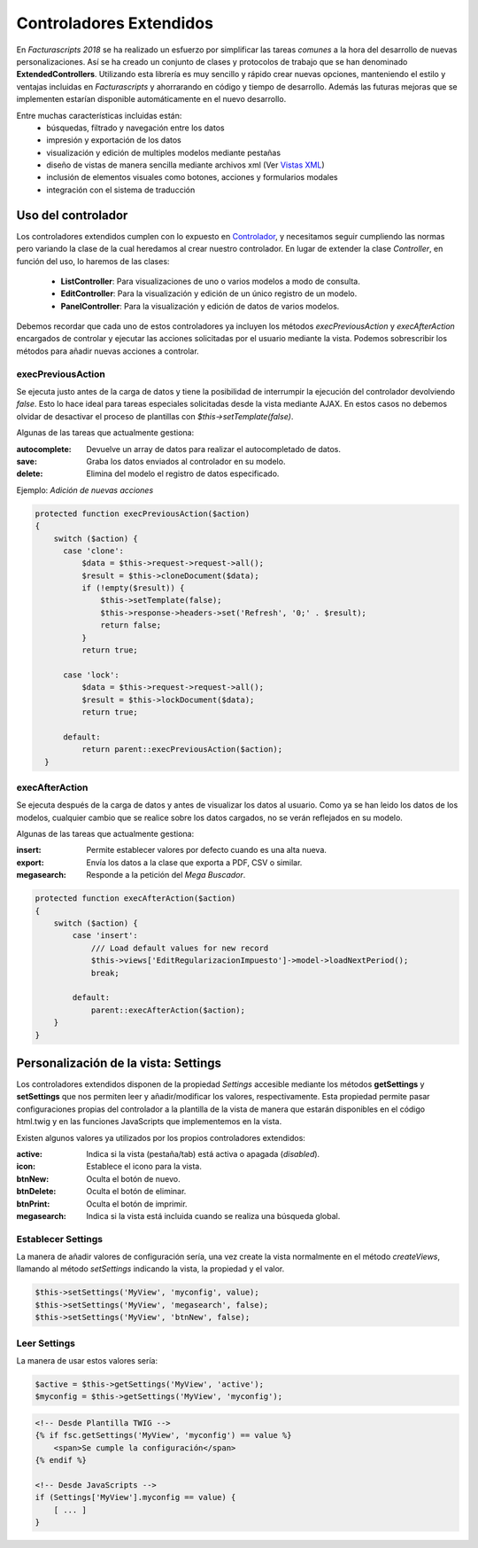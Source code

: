.. highlight:: rst
.. title:: Facturascripts controladores extendidos
.. meta::
  :http-equiv=Content-Type: text/html; charset=UTF-8
  :generator: FacturaScripts Documentacion
  :description: Los controladores extendidos, la novedad de FS 2018. Desarrollo fácil y rápido.
  :keywords: facturascripts, documentacion, desarrollo, controlador, novedad, desarrollo facil, desarrollo rapido


########################
Controladores Extendidos
########################

En *Facturascripts 2018* se ha realizado un esfuerzo por simplificar las tareas *comunes*
a la hora del desarrollo de nuevas personalizaciones. Así se ha creado un conjunto de
clases y protocolos de trabajo que se han denominado **ExtendedControllers**.
Utilizando esta librería es muy sencillo y rápido crear nuevas opciones, manteniendo el estilo y ventajas
incluidas en *Facturascripts* y ahorrarando en código y tiempo de desarrollo.
Además las futuras mejoras que se implementen estarían disponible automáticamente en
el nuevo desarrollo.

Entre muchas características incluidas están:
  - búsquedas, filtrado y navegación entre los datos
  - impresión y exportación de los datos
  - visualización y edición de multiples modelos mediante pestañas
  - diseño de vistas de manera sencilla mediante archivos xml (Ver `Vistas XML <XMLViews>`__)
  - inclusión de elementos visuales como botones, acciones y formularios modales
  - integración con el sistema de traducción


Uso del controlador
===================

Los controladores extendidos cumplen con lo expuesto en `Controlador <Controllers>`__, y necesitamos
seguir cumpliendo las normas pero variando la clase de la cual heredamos al crear nuestro controlador.
En lugar de extender la clase *Controller*, en función del uso, lo haremos de las clases:

  - **ListController**: Para visualizaciones de uno o varios modelos a modo de consulta.

  - **EditController**: Para la visualización y edición de un único registro de un modelo.

  - **PanelController**: Para la visualización y edición de datos de varios modelos.


Debemos recordar que cada uno de estos controladores ya incluyen los métodos *execPreviousAction* y
*execAfterAction* encargados de controlar y ejecutar las acciones solicitadas por el usuario
mediante la vista. Podemos sobrescribir los métodos para añadir nuevas acciones a controlar.

execPreviousAction
------------------

Se ejecuta justo antes de la carga de datos y tiene la posibilidad de interrumpir la
ejecución del controlador devolviendo *false*. Esto lo hace ideal para tareas especiales
solicitadas desde la vista mediante AJAX. En estos casos no debemos olvidar de desactivar
el proceso de plantillas con *$this->setTemplate(false)*.

Algunas de las tareas que actualmente gestiona:

:autocomplete:  Devuelve un array de datos para realizar el autocompletado de datos.
:save:  Graba los datos enviados al controlador en su modelo.
:delete: Elimina del modelo el registro de datos especificado.


Ejemplo: *Adición de nuevas acciones*

.. code:: php

    protected function execPreviousAction($action)
    {
        switch ($action) {
          case 'clone':
              $data = $this->request->request->all();
              $result = $this->cloneDocument($data);
              if (!empty($result)) {
                  $this->setTemplate(false);
                  $this->response->headers->set('Refresh', '0;' . $result);
                  return false;
              }
              return true;

          case 'lock':
              $data = $this->request->request->all();
              $result = $this->lockDocument($data);
              return true;

          default:
              return parent::execPreviousAction($action);
      }


execAfterAction
---------------

Se ejecuta después de la carga de datos y antes de visualizar los datos al usuario.
Como ya se han leido los datos de los modelos, cualquier cambio que se realice sobre los
datos cargados, no se verán reflejados en su modelo.

Algunas de las tareas que actualmente gestiona:

:insert:  Permite establecer valores por defecto cuando es una alta nueva.
:export:  Envía los datos a la clase que exporta a PDF, CSV o similar.
:megasearch:  Responde a la petición del *Mega Buscador*.


.. code:: php

    protected function execAfterAction($action)
    {
        switch ($action) {
            case 'insert':
                /// Load default values for new record
                $this->views['EditRegularizacionImpuesto']->model->loadNextPeriod();
                break;

            default:
                parent::execAfterAction($action);
        }
    }


Personalización de la vista: Settings
=====================================

Los controladores extendidos disponen de la propiedad *Settings* accesible mediante los métodos
**getSettings** y **setSettings** que nos permiten leer y añadir/modificar los valores, respectivamente.
Esta propiedad permite pasar configuraciones propias del controlador a la plantilla de la vista
de manera que estarán disponibles en el código html.twig y en las funciones JavaScripts que
implementemos en la vista.

Existen algunos valores ya utilizados por los propios controladores extendidos:

:active: Indica si la vista (pestaña/tab) está activa o apagada (*disabled*).
:icon: Establece el icono para la vista.
:btnNew: Oculta el botón de nuevo.
:btnDelete: Oculta el botón de eliminar.
:btnPrint: Oculta el botón de imprimir.
:megasearch: Indica si la vista está incluida cuando se realiza una búsqueda global.


Establecer Settings
-------------------

La manera de añadir valores de configuración sería, una vez create la vista normalmente en el método
*createViews*, llamando al método *setSettings* indicando la vista, la propiedad y el valor.

.. code:: php

    $this->setSettings('MyView', 'myconfig', value);
    $this->setSettings('MyView', 'megasearch', false);
    $this->setSettings('MyView', 'btnNew', false);


Leer Settings
-------------

La manera de usar estos valores sería:

.. code:: php

    $active = $this->getSettings('MyView', 'active');
    $myconfig = $this->getSettings('MyView', 'myconfig');


.. code:: html

    <!-- Desde Plantilla TWIG -->
    {% if fsc.getSettings('MyView', 'myconfig') == value %}
        <span>Se cumple la configuración</span>
    {% endif %}

    <!-- Desde JavaScripts -->
    if (Settings['MyView'].myconfig == value) {
        [ ... ]
    }
